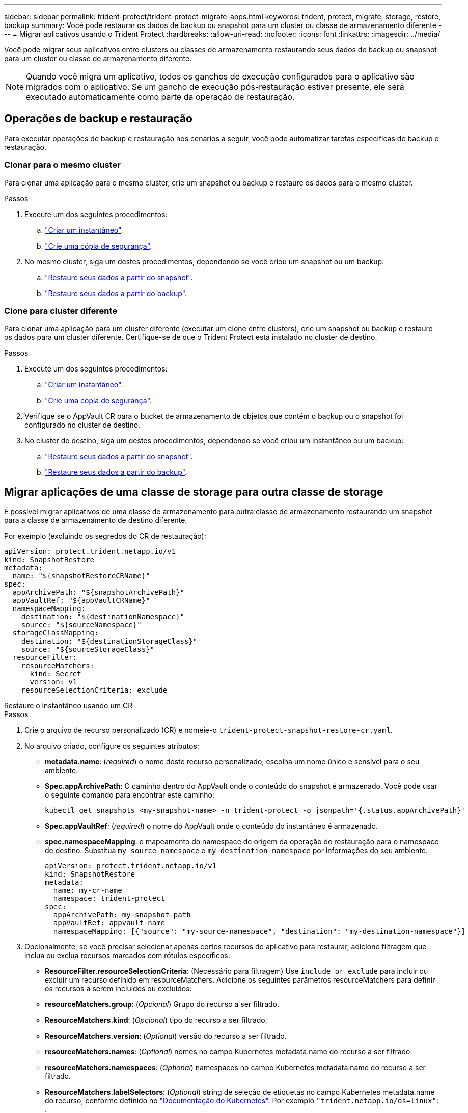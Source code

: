 ---
sidebar: sidebar 
permalink: trident-protect/trident-protect-migrate-apps.html 
keywords: trident, protect, migrate, storage, restore, backup 
summary: Você pode restaurar os dados de backup ou snapshot para um cluster ou classe de armazenamento diferente 
---
= Migrar aplicativos usando o Trident Protect
:hardbreaks:
:allow-uri-read: 
:nofooter: 
:icons: font
:linkattrs: 
:imagesdir: ../media/


[role="lead"]
Você pode migrar seus aplicativos entre clusters ou classes de armazenamento restaurando seus dados de backup ou snapshot para um cluster ou classe de armazenamento diferente.


NOTE: Quando você migra um aplicativo, todos os ganchos de execução configurados para o aplicativo são migrados com o aplicativo. Se um gancho de execução pós-restauração estiver presente, ele será executado automaticamente como parte da operação de restauração.



== Operações de backup e restauração

Para executar operações de backup e restauração nos cenários a seguir, você pode automatizar tarefas específicas de backup e restauração.



=== Clonar para o mesmo cluster

Para clonar uma aplicação para o mesmo cluster, crie um snapshot ou backup e restaure os dados para o mesmo cluster.

.Passos
. Execute um dos seguintes procedimentos:
+
.. link:trident-protect-protect-apps.html#create-an-on-demand-snapshot["Criar um instantâneo"].
.. link:trident-protect-protect-apps.html#create-an-on-demand-backup["Crie uma cópia de segurança"].


. No mesmo cluster, siga um destes procedimentos, dependendo se você criou um snapshot ou um backup:
+
.. link:trident-protect-restore-apps.html#restore-from-a-snapshot-to-a-different-namespace["Restaure seus dados a partir do snapshot"].
.. link:trident-protect-restore-apps.html#restore-from-a-backup-to-a-different-namespace["Restaure seus dados a partir do backup"].






=== Clone para cluster diferente

Para clonar uma aplicação para um cluster diferente (executar um clone entre clusters), crie um snapshot ou backup e restaure os dados para um cluster diferente. Certifique-se de que o Trident Protect está instalado no cluster de destino.

.Passos
. Execute um dos seguintes procedimentos:
+
.. link:trident-protect-protect-apps.html#create-an-on-demand-snapshot["Criar um instantâneo"].
.. link:trident-protect-protect-apps.html#create-an-on-demand-backup["Crie uma cópia de segurança"].


. Verifique se o AppVault CR para o bucket de armazenamento de objetos que contém o backup ou o snapshot foi configurado no cluster de destino.
. No cluster de destino, siga um destes procedimentos, dependendo se você criou um instantâneo ou um backup:
+
.. link:trident-protect-restore-apps.html#restore-from-a-snapshot-to-a-different-namespace["Restaure seus dados a partir do snapshot"].
.. link:trident-protect-restore-apps.html#restore-from-a-backup-to-a-different-namespace["Restaure seus dados a partir do backup"].






== Migrar aplicações de uma classe de storage para outra classe de storage

É possível migrar aplicativos de uma classe de armazenamento para outra classe de armazenamento restaurando um snapshot para a classe de armazenamento de destino diferente.

Por exemplo (excluindo os segredos do CR de restauração):

[source, yaml]
----
apiVersion: protect.trident.netapp.io/v1
kind: SnapshotRestore
metadata:
  name: "${snapshotRestoreCRName}"
spec:
  appArchivePath: "${snapshotArchivePath}"
  appVaultRef: "${appVaultCRName}"
  namespaceMapping:
    destination: "${destinationNamespace}"
    source: "${sourceNamespace}"
  storageClassMapping:
    destination: "${destinationStorageClass}"
    source: "${sourceStorageClass}"
  resourceFilter:
    resourceMatchers:
      kind: Secret
      version: v1
    resourceSelectionCriteria: exclude
----
[role="tabbed-block"]
====
.Restaure o instantâneo usando um CR
--
.Passos
. Crie o arquivo de recurso personalizado (CR) e nomeie-o `trident-protect-snapshot-restore-cr.yaml`.
. No arquivo criado, configure os seguintes atributos:
+
** *metadata.name*: (_required_) o nome deste recurso personalizado; escolha um nome único e sensível para o seu ambiente.
** *Spec.appArchivePath*: O caminho dentro do AppVault onde o conteúdo do snapshot é armazenado. Você pode usar o seguinte comando para encontrar este caminho:
+
[source, console]
----
kubectl get snapshots <my-snapshot-name> -n trident-protect -o jsonpath='{.status.appArchivePath}'
----
** *Spec.appVaultRef*: (_required_) o nome do AppVault onde o conteúdo do instantâneo é armazenado.
** *spec.namespaceMapping*: o mapeamento do namespace de origem da operação de restauração para o namespace de destino. Substitua `my-source-namespace` e `my-destination-namespace` por informações do seu ambiente.
+
[source, yaml]
----
apiVersion: protect.trident.netapp.io/v1
kind: SnapshotRestore
metadata:
  name: my-cr-name
  namespace: trident-protect
spec:
  appArchivePath: my-snapshot-path
  appVaultRef: appvault-name
  namespaceMapping: [{"source": "my-source-namespace", "destination": "my-destination-namespace"}]
----


. Opcionalmente, se você precisar selecionar apenas certos recursos do aplicativo para restaurar, adicione filtragem que inclua ou exclua recursos marcados com rótulos específicos:
+
** *ResourceFilter.resourceSelectionCriteria*: (Necessário para filtragem) Use `include or exclude` para incluir ou excluir um recurso definido em resourceMatchers. Adicione os seguintes parâmetros resourceMatchers para definir os recursos a serem incluídos ou excluídos:
** *resourceMatchers.group*: (_Opcional_) Grupo do recurso a ser filtrado.
** *ResourceMatchers.kind*: (_Opcional_) tipo do recurso a ser filtrado.
** *ResourceMatchers.version*: (_Optional_) versão do recurso a ser filtrado.
** *resourceMatchers.names*: (_Optional_) nomes no campo Kubernetes metadata.name do recurso a ser filtrado.
** *resourceMatchers.namespaces*: (_Optional_) namespaces no campo Kubernetes metadata.name do recurso a ser filtrado.
** *ResourceMatchers.labelSelectors*: (_Optional_) string de seleção de etiquetas no campo Kubernetes metadata.name do recurso, conforme definido no https://kubernetes.io/docs/concepts/overview/working-with-objects/labels/#label-selectors["Documentação do Kubernetes"^]. Por exemplo `"trident.netapp.io/os=linux"`: .
+
Por exemplo:

+
[source, yaml]
----
spec:
  resourceFilter:
    resourceSelectionCriteria: "include"
    resourceMatchers:
      group: my-resource-group
      kind: my-resource-kind
      version: my-resource-version
      names: ["my-resource-names"]
      namespaces: ["my-resource-namespaces"]
      labelSelectors: ["trident.netapp.io/os=linux"]
----


. Depois de preencher o `trident-protect-snapshot-restore-cr.yaml` ficheiro com os valores corretos, aplique o CR:
+
[source, console]
----
kubectl apply -f trident-protect-snapshot-restore-cr.yaml
----


--
.Restaure o instantâneo usando a CLI
--
.Passos
. Restaure o snapshot para um namespace diferente, substituindo valores entre parênteses por informações do seu ambiente.
+
** O `snapshot` argumento usa um namespace e um nome instantâneo no formato `<namespace>/<name>`.
** O `namespace-mapping` argumento usa namespaces separados por dois pontos para mapear namespaces de origem para os namespaces de destino corretos no formato `source1:dest1,source2:dest2`.
+
Por exemplo:

+
[source, console]
----
tridentctl protect create snapshotrestore <my_restore_name> --snapshot <namespace/snapshot_to_restore> --namespace-mapping <source_to_destination_namespace_mapping>
----




--
====